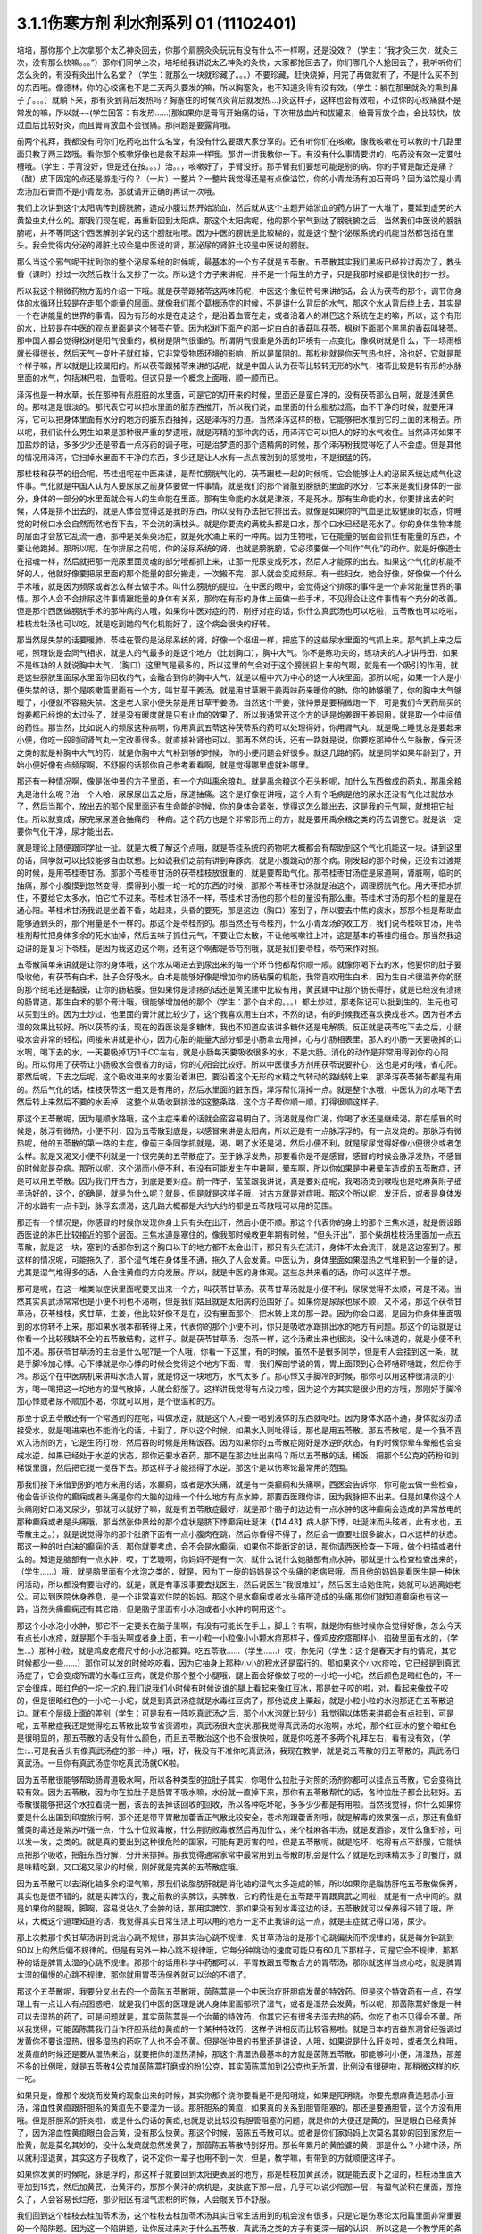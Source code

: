 3.1.1伤寒方剂 利水剂系列 01 (11102401)
==========================================

培培，那你那个上次拿那个太乙神灸回去，你那个肩膀灸灸玩玩有没有什么不一样啊，还是没效？（学生：“我才灸三次，就灸三次，没有那么快嘛。。。”）那你们同学上次，培培给我讲说太乙神灸的灸快，大家都抢回去了，你们哪几个人抢回去了，我听听你们怎么灸的，有没有灸出什么名堂？（学生：就那么一块就珍藏了。。。）不要珍藏，赶快烧掉，用完了再做就有了，不是什么买不到的东西哦。像德林，你的心绞痛也不是三天两头要发的嘛，所以胸塞灸，也不知道灸得有没有效，（学生：躺在那里就灸的熏到鼻子了。。。）就躺下来，那有灸到背后发热吗？胸塞住的时候?(灸背后就发热….)灸这样子，这样也会有效啦，不过你的心绞痛就不是常发的嘛，所以就~~(学生回答：有发热……)那如果你是膏肓开始痛的话，下次带放血片和拔罐来，给膏肓放个血，会比较快，放过血后比较好灸，而且膏肓放血不会很痛。那问题是要露背哦。

前两个礼拜，我都没有问你们吃药吃出什么名堂，有没有什么要跟大家分享的。还有听你们在咳嗽，像我咳嗽在可以教的十几路里面只教了两三路哦。看你那个咳嗽好像也是救不起来一样哦。那讲一讲我教你一下。有没有什么事情要讲的，吃药没有效一定要吐槽哦。（学生：手背没好，但是还在按。。。）治。。，咳嗽好了，手臂没好。那手臂我们要想可能是别的病。你的手臂是酸还是痛？（酸）皮下固定的点还是游走行的？（一片）一整片？一整片我觉得还是有点像溢饮，你的小青龙汤有加石膏吗？因为溢饮是小青龙汤加石膏而不是小青龙汤。那就请开正确的再试一次哦。

我们上次讲到这个太阳病传到膀胱腑，造成小腹过热开始淤血，然后就从这个主题开始淤血的药方讲了一大堆了，蔓延到虚劳的大黄蛰虫丸什么的。那我们现在呢，再重新回到太阳病。那这个太阳病呢，他的那个邪气到达了膀胱腑之后，当然我们中医说的膀胱腑呢，并不等同这个西医解剖学说的这个膀胱啦哦。因为中医的膀胱是比较糊的，就是这个整个泌尿系统的机能当然都包括在里头。我会觉得内分泌的肾脏比较会是中医说的肾，那泌尿的肾脏比较是中医说的膀胱。

那么当这个邪气呢干扰到你的整个泌尿系统的时候呢，最基本的一个方子就是五苓散。五苓散其实我们黑板已经抄过两次了，教头昏（课时）抄过一次然后教什么又抄了一次。所以这个方子来讲呢，并不是一个陌生的方子，只是我那时候都是很快的抄一抄。

所以我这个稍微药物方面的介绍一下哦。就是茯苓跟猪苓这两味药呢，中医这个象征符号来讲的话，会认为茯苓的那个，调节你身体的水循环比较是在走那个能量的层面。就像我们那个葛根汤症的时候，不是讲什么背后的水气，那这个水从背后绕上去，其实是一个在讲能量的世界的事情。因为有形的水是在走这个，是沿着血管在走，或者沿着人的淋巴这个系统在走的嘛，所以，这个有形的水，比较是在中医的观点里面是这个猪苓在管。因为松树下面产的那一坨白白的香菇叫茯苓，枫树下面那个黑黑的香菇叫猪苓。那中国人都会觉得松树是阳气很重的，枫树是阴气很重的。所谓阴气很重是外面的环境有一点变化，像枫树就是什么，下一场雨根就长得很长，然后天气一变叶子就红掉，它非常受物质环境的影响，所以是属阴的。那松树就是你天气热也好，冷也好，它就是那个样子嘛，所以就是比较属阳的。所以茯苓跟猪苓来讲的话呢，就是中国人认为茯苓比较转无形的水气，猪苓比较是转有形的水脉里面的水气，包括淋巴啦，血管啦。但这只是一个概念上面哦，顺一顺而已。

泽泻也是一种水草，长在那种有点脏脏的水里面，可是它的切开来的时候，里面还是蛮白净的，没有茯苓那么白啊，就是浅黄色的。那味道是很淡的。那代表它可以把水里面的脏东西推开，所以我们说，血里面的什么脂肪过高，血不干净的时候，就要用泽泻，它可以把身体里面有水分的地方的脏东西抽掉，这是泽泻的力道。当然泽泻这样的根，它能够把水推到它的上面的末梢去。所以呢，我们说什么男生如果是那种很严重的梦遗哦，就是泻精的那种病的话，用泽泻它可以把人的好的水气收住。当然泽泻如果不加盐炒的话，多多少少还是带着一点泻药的调子哦，可是治梦遗的那个遗精病的时候，那个泽泻粉我觉得吃了人不会虚。但是其他的情况用泽泻，它扫掉水里面不干净的东西，多少还是让人水有一点点被刮到的感觉啦，不是很猛的药。

那桂枝和茯苓的组合呢，苓桂组呢在中医来讲，是帮忙膀胱气化的。茯苓跟桂一起的时候呢，它会能够让人的泌尿系统达成气化这件事。气化就是中国人认为人要尿尿之前身体要做一件事情，就是我们的那个肾脏到膀胱的里面的水分，它本来是我们身体的一部分，身体的一部分的水里面就会有人的生命能在里面。那有生命能的水就是津液，不是死水。那有生命能的水，你要排出去的时候，人体是排不出去的，就是人体会觉得这是我的东西，所以没有办法把它排出去。就像是如果你的气血是比较健康的状态，你睡觉的时候口水会自然而然地吞下去，不会流的满枕头。就是你要流的满枕头都是口水，那个口水已经是死水了。你的身体生物本能的层面才会放它乱流一通，那种是吴茱萸汤症，就是死水涌上来的一种病。因为生物哦，它在能量的层面会抓住有能量的东西，不要让他跑掉。那所以呢，在你排尿之前呢，你的泌尿系统的肾，也就是膀胱腑，它必须要做一个叫作“气化”的动作。就是好像道士在招魂一样，然后就把那一兜尿里面灵魂的部分哦都抓上来，让那一兜尿变成死水，然后人才能尿的出去。如果这个气化的机能不好的人，他就好像要把尿里面的那个能量的部分搬走，一次搬不完，那人就会变成频尿。有一些妇女，她会好像，好像做一个什么手术哦，就是因为频尿或者怎么样去做手术。叫什么膀胱的提拉。在中医的眼中，会觉得这个排尿的事件是一个非常能量世界的事情。那个人会不会排尿这件事情跟能量的身体有关系，那你在有形的身体上面做一些手术，不见得会让这件事情有个充分的改善。但是那个西医做膀胱手术的那种病的人哦，如果你中医对症的药，刚好对症的话，你什么真武汤也可以吃啦，五苓散也可以吃啦，桂枝龙牡汤也可以吃，就是吃到她的气化机能好了，这个病会很快的好转。

那当然尿失禁的话要暖肺，苓桂在管的是泌尿系统的肾，好像一个枢纽一样，把底下的这些尿水里面的气抓上来。那气抓上来之后呢，照理说是会同气相求，就是人的气最多的是这个地方（比划胸口），胸中大气。你不是练功夫的，练功夫的人才讲丹田，如果不是练功的人就说胸中大气，（胸口）这里气是最多的，所以这里的气会对于这个膀胱招上来的气啊，就是有一个吸引的作用，就是这些膀胱里面尿水里面你回收的气，会融合到你的胸中大气，就是以檀中穴为中心的这一大块里面。那所以呢，如果一个人是小便失禁的话，那个是咳嗽篇里面有一个方，叫甘草干姜汤。就是用甘草跟干姜两味药来暖你的肺，你的肺够暖了，你的胸中大气够暖了，小便就不容易失禁。这是老人家小便失禁是用甘草干姜汤。当然这个干姜，张仲景是要稍微炮一下，可是我们今天药局买的炮姜都已经炮的太过头了，就是没有暖度就是只有止血的效果了。所以我通常开这个方的话是炮姜跟干姜同用，就是取一个中间值的药性。那当然，比如说人的频尿这种病啊，你用真武五苓这种茯苓系的药可以处理得好，你用肾气丸，就是晚上睡觉总是要起来小便，你吃一段时间肾气丸一定改善很多。就直接补肾也可以。那再不然的话，还有一路就是说，你要吃那种什么生脉散，保元汤之类的就是补胸中大气的药，就是你胸中大气补到够的时候，你的小便问题会好很多。就这几路的药，就是同学如果年龄到了，开始小便好像有点频尿啊，不舒服的话那你自己参考看看啊，就是觉得哪里虚就补哪里。

那还有一种情况啊，像是张仲景的方子里面，有一个方叫禹余粮丸。就是禹余粮这个石头粉呢，加什么东西做成的药丸，那禹余粮丸是治什么呢？治一个人哈，尿尿尿出去之后，尿道抽痛。这个是好像在讲哦，这个人有个毛病是他的尿水还没有气化过就放水了，然后当那个，放出去的那个尿里面还有生命能的时候，你的身体会紧张，觉得这怎么能出去，这是我的元气啊，就想把它扯住。所以就变成，尿完尿尿道会抽痛的一种病。这个药方也是个非常形而上的方，就是要用禹余粮之类的药去调整它。就是说一定要你气化干净，尿才能出去。

就是理论上随便跟同学扯一扯。就是大概了解这个点哦，就是苓桂系统的药物呢大概都会有帮助到这个气化机能这一块。讲到这里的话，同学就可以比较能够自由联想。比如说我们之前有讲到奔豚病，就是小腹跳动的那个病。刚发起的那个时候，还没有过渡期的时候，是用苓桂枣甘汤。那那个苓桂枣甘汤的茯苓桂枝放很重的，就是要帮助气化。那苓桂枣甘汤症是尿道啊，肾脏啊，临时的抽痛，那个小腹摸到忽然变得，摸得到小腹一坨一坨的东西的时候，那那个苓桂枣甘汤就是治这个，调理膀胱气化。用大枣把水抓住，不要给它太多水，怕它忙不过来。苓桂术甘汤不一样，苓桂术甘汤他的那个桂的量没有那么重。苓桂术甘汤的那个桂的量是在通心阳。苓桂术甘汤我说是坐着不昏，站起来，头昏的要死，那是这边（胸口）塞到了，所以要去中焦的痰水，那那个桂是帮助血能够通到头的，那个用量是不一样的。那这个是苓桂剂的。那当然还有苓桂剂，什么小青龙汤的收工方，我们说苓桂味甘汤，用苓桂剂帮忙把身体多余的死水抽掉，然后五味子抓住元气，不要让它太散，不让他咳嗽往上冲，这是基本的苓桂的组合。那当然我这边讲的是复习下苓桂，是因为我这边这个啊，还有这个啊都是苓芍剂哦，就是我们要苓桂，苓芍来作对照。

五苓散简单来讲就是让你的身体哦，这个水从喝进去到尿出来的每一个环节他都帮你顺一顺。就像你喝下去的水，他要你的肚子要吸收他，有茯苓有白术，肚子会好吸水。白术是能够好像是增加你的肠粘膜的机能，我常喜欢用生白术，因为生白术很滋养你的肠的那个绒毛还是黏膜，让你的肠粘膜。但如果你是溃疡的话还是黄芪建中比较有用，黄芪建中让那个肠长得好，就是已经没有溃疡的肠胃道，那生白术的那个膏汁哦，很能够增加他的那个（学生：那个白术的。。。）都土炒过，那老陈记可以批到生的，生元也可以买到生的。因为土炒过，他里面的膏汁就比较少了，这个我喜欢用生白术，不然的话，有的时候我还喜欢换成苍术。因为苍术去湿的效果比较好。所以茯苓的话，现在的西医说是多糖体，我也不知道应该讲多糖体还是电解质，反正就是茯苓吃下去之后，小肠吸水会非常的轻松，间接来讲就是补心，因为心脏的能量大部分都是小肠拿去用掉，心与小肠相表里。那人的小肠一天要吸掉的口水啊，喝下去的水，一天要吸掉1万1千CC左右，就是小肠每天要吸收很多的水，不是大肠。消化的动作是非常用得到你的心阳的。所以你用了茯苓让小肠吸水会很省力的话，你的心阳会比较好。所以中医很多方剂用茯苓说要补心，这也是对的哦，省心阳。那然后呢，下去之后呢，这个吸收进来的水要沿着淋巴，要沿着这个无形的水精之气转动的路线转上来，那泽泻茯苓猪苓都是有用的。然后气化的话，桂枝茯苓这一组又是有用的，然后水里面的脏东西，泽泻帮忙清掉一点。就是整个水哦，中医认为的水喝下去然后转上来然后不要的水丢掉，这整个从吸收到排泄的这整条路，这个方子帮你顺一顺，打得很顺这样子。

那这个五苓散呢，因为是顺水路哦，这个主症来看的话就会蛮容易明白了。消渴就是你口渴，你喝了水还是继续渴。那在感冒的时候是，脉浮有微热，小便不利，因为五苓散到底是，以感冒来讲是太阳病，所以还是有一点脉浮浮的，有一点发烧的。那脉浮有微热呢，他的五苓散的第一路的主症，像前三条同学抓就是，渴，喝了水还是渴，然后小便不利，就是尿尿觉得好像小便很少或者怎么样。就是又渴又小便不利就是一个很完美的五苓散症了。至于脉浮发热，那要看你是不是感冒，感冒的时候会脉浮发热，不感冒的时候就是杂病。那所以呢，这个渴而小便不利，有没有可能发生在中暑啊，晕车啊，所以你如果是中暑晕车造成的五苓散症，还是可以用五苓散。因为我们开古方，到底是要对症。前一阵子，莹莹跟我讲说，真是要对症呢，我喝汤烫到喉咙也是吃麻黄附子细辛汤好的，这个，的确是，就是为什么呢？就是，但是就是这样子哦，对古方就是对症哦。那这个所以呢，发汗后，或者是身体发汗的水路有一点卡到，脉浮玄烦渴，这几路大概都是大约大约的都是五苓散哦可以用的范围。

那还有一个情况是，你感冒的时候你发现你身上只有头在出汗，然后小便不顺。那这个代表你的身上的那个三焦水道，就是假设跟西医说的淋巴比较接近的那个层面。三焦水道是塞住的，像我那时候教更年期有时候，“但头汗出”，那个柴胡桂枝汤里面加一点五苓散，就是这一块，塞到的话那你到这个胸口以下的地方都不太会出汗，那只有头在流汗，身体不太会流汗，就是这边塞到了。那这样的情况呢，可能拖久了，那个湿气堆在身体里不通，拖久了人会发黄。中医认为，身体里面如果湿热之气堆积到一个量的话，尤其是湿气堆得多的话，人会往黄疸的方向发展。所以，就是中医的身体观。这些总共来看的话，你可以这样子想。

那可是呢，在这一堆类似症状里面呢要叉出来一个方，叫茯苓甘草汤。茯苓甘草汤就是小便不利，尿尿觉得不太顺，可是不渴。当然其实真武汤常常也是小便不利也不渴啊，但是我们姑且就是太阳病的范围好了。如果你是尿尿也尿不顺，又不渴，那这个茯苓甘草汤，茯苓桂枝，炙甘草，生姜，他比较好像不是在，没有里面那个，把水转上来的那一路。因为你会口渴，是因为你身体里面吸到的水你转不上来，那如果水根本都转得上来，代表你的那个小便不利，你只是吸收水跟排出水的地方有问题。那这个的话就是让你看一个比较残缺不全的五苓散结构，这样子。就是茯苓甘草汤，泡茶一样，这个汤煮出来也很淡，没什么味道的，就是小便不利加不渴。那茯苓甘草汤的主治是什么呢?是一个人哦，你看一下这里，有的时候，虽然不是很多同学，但是有人会挂到这一条，就是手脚冷加心悸。心下悸就是你心悸的时候会觉得这个地方下面，胃，我们解剖学说的胃，胃上面顶到心会砰嗵砰嗵跳，然后你手冷。那这个在中医病机来讲叫水渍入胃，就是你这一块地方，水气太多了。那心悸又手脚冷的时候，那你可以用这种很清淡的小方，喝一喝把这一坨地方的湿气散掉，人就会舒服了。这样讲我觉得有点没力啦，因为这个方其实是很少用的方哦，那刚好手脚冷加心悸或者尿不顺加不渴，你就可以用，是个很温和的方。

那至于说五苓散还有一个常遇到的症呢，叫做水逆，就是这个人只要一喝到液体的东西就呕吐。因为身体水路不通，身体就没办法接受水，就是喝进来也不能消化的话，卡到了，所以这个时候，如果水入则吐得话，那也是用五苓散。那五苓散呢，是一个我不喜欢入汤剂的方，它是生药打粉，然后吞的时候是用稀饭吞。因为如果你的五苓散症刚好是水逆的状态，有的时候你晕车晕船也会变成水逆，如果已经处于水逆的状态，那你还要水吞药，那不是在那边吐出来吗？所以五苓散的话，稀饭，把那个5公克的药粉和到稀饭里面，然后把它搅一搅吞下去。那这样子才能挡得了水逆。那这个是以伤寒论最常用的范围。

那我们接下来借到别的地方来用的话，水癫痫，或者是水头痛，就是有一类癫痫和头痛啊，西医会告诉你，你可能去做一些检查，他会告诉说你的癫痫或者头痛是你的大脑的边缘一个什么地方有点水肿，那要西医跟你讲，因为我脉把不出来。但是如果你这个人头痛刚好口渴又尿少，那就可以就好了嘛，就是有五苓散症最好，就是那个脑子的边边有一点水肿的这种癫痫会造成的异常放电的那种癫痫或者是头痛哦，那当然张仲景给的那个症状是脐下悸癫痫吐涎沫（【14.43】病人脐下悸，吐涎沫而头眩者，此有水也，五苓散主之。），就是说觉得你的那个肚脐下面有一点小腹肉在跳，然后你昏得不得了，然后会一直要吐很多酸水，口水这样的状态。那这一种的吐白沫的癫痫的话，那你就要考虑，会不会是水癫痫，如果你不能断定的话，那你请西医检查一下哦，做个扫描或者什么的。知道是脑部有一点水肿，哎，丁艺璇啊，你妈妈不是有一次，就什么说什么她脑部有点水肿，那就是什么检查检查出来的，（学生……）哦，就是脑里面有个水泡之类的，就是，因为丁一旋的妈妈是这个头痛的老病号哦。而且他的妈妈是看医生是一种休闲活动，所以都没有要治好的。就是，就是有事没事要去找医生，然后说医生“我很难过”，然后医生给她住院，她就可以逃离她老公。可以到医院休身养息，是一个非常喜欢住院的妈妈。那这个是水癫痫或者水头痛所造成的头痛,那你们就知道癫痫也有这一路，当然头痛癫痫还有其它路，但是脑子里面有小水泡或者小水肿的啊用这个。

那这个小水泡小水肿，那它不一定要长在脑子里啊，有没有可能长在手上，脚上？有啊，就是你有些时候你会觉得好像，怎么今天有点长小水疹，就是那个手指头啊或者身上面，有一小粒一小粒像小小颗水痘那样子，像鸡皮疙瘩那样小，掐破里面有水的，（学生…）那种小粒，就是鸡皮疙瘩尺寸的小水泡都算。吃五苓散……（学生……）哎，你先问（学生：这个是春天才有的情况，其它时候都少一些……）那你可以发的时候吃吃看，因为它抽身上那种小小的积水还是蛮行的。那如果这个小水疹哈，它已经是到真武汤症了，它会变成所谓的水毒红豆病，就是你那个整个小腿哦，腿上面会好像蚊子咬的一小坨一小坨，然后颜色是暗红色的，不一定会很痒，暗红色的一坨一坨的.我们说我们小时候有时候说谁的腿上看起来像红豆冰，那是蚊子咬的啦，对，看起来像蚊子咬的，但是很暗红色的一小坨一小坨，就是到真武汤症就是水毒红豆病了，那他说皮上粟起，就是小粒小粒的水泡那还在五苓散这边。就有个层级上面的差别（学生：可是我有一阵吃真武汤之后，那个小水泡就比较少）我觉得以体质来讲都会有点挂到，可是呢，五苓散症我还是觉得吃五苓散比较节省资源啦，真武汤很大症状.那我觉得真武汤的水泡啊，水坨，那个红豆冰的整个暗红色是很明显的，那五苓散的话没有什么颜色，而且五苓散治这个也不会很快啦，就是你吃差不多两个礼拜左右，看有没有效，（学生:…可是我舌头有像真武汤症的那一种，）哦，好，我没有不准你吃真武汤，我现在教学，就是说五苓散的归五苓散的，真武汤归真武汤。一旦你有真武汤症你吃真武汤就OK啦。

因为五苓散很能够帮助肠胃道吸水啊，所以各种类型的拉肚子其实，你喝什么拉肚子对照的汤剂你都可以挂点五苓散，它会变得比较有效。因为五苓散，因为你在拉肚子是肠胃不吸水嘛，水份就一直掉下来，那你有五苓散帮忙的话，各种拉肚子都会比较好。五苓散很能够把这个水拉着绕一圈，该丢的丢掉该回收的回收，所以各种吃坏呢，多多少少都是有用啦。当然我觉得，你什么如果你要是什么出国到印度旅行啊，那个还是带平胃散加藿香正气散比较安全，苍术剂跟藿香剂哦，就是解毒的效果强一点，那还有鱼虾蟹类的毒还是紫苏叶强一点，什么十位败毒散，什么荆防败毒散然后再加什么，来个桂麻各半汤，就是发酒疹，发什么鱼虾疹，可以发一发，之类的。就是真的要出到这种很危险的国家，可能有更厉害的啦，但是五苓散呢，就是吃坏，吃得有点不舒服，它能快点把那个吸收，把脏东西分解，分开来排掉。那我觉得通常家常中最常用到五苓散的机会是什么？就是吃到味精太多了的餐厅，就是味精吃到，又口渴又尿少的时候，刚好就是完美的五苓散症哦。

因为五苓散可以去消化轴多余的湿气嘛，那我们说脂肪肝就是消化轴的湿气太多造成的嘛，所以如果你是脂肪肝吃五苓散做保养，其实也是很不错的，就是实脾饮的，我之前教的实脾饮，实脾散，它的药性是在五苓跟平胃跟真武之间啦，就是有一点中间的。就是如果你的腿啊，脚啊，容易说站久了会肿的话，那用实脾饮，那如果没有到水毒这边的话，五苓散就可以保养得不错了哦。所以，大概这个道理知道的话，我觉得其实日常生活上可以用的地方一定不止我讲的这一点，就是主症就记得口渴，尿少。

那上次教那个炙甘草汤讲到说治心跳不规律，那其实治心跳不规律，炙甘草汤治的是那个心跳偏快而不规律的，就是每分钟跳到90以上的然后偏不规律的。但是有另外一种心跳不规律哦，它每分钟跳动的速度可能只有60几下那样子，可是它会不规律，那那种的话是脾胃太湿的心跳不规律。那那个的话用科学中药都可以，平胃散跟五苓散合方的胃苓汤，那你就这样当点心吃，就是脾胃太湿的偏慢的心跳不规律，那你就用胃苓汤保养就可以治的不错了。

那这个五苓散呢，我要分叉出去的一个茵陈五苓散哦，茵陈蒿是一个中医治疗肝胆病发黄的特效药。但是这个特效药有一点，在学理上有一点让人有点困惑吧，就是我们中医的医理是说人身体里面郁积了湿气，或者是湿热会发黄，所以呢，那茵陈蒿好像是一种可以去湿热的药了，可是问题就是，其实茵陈蒿是一个治黄的特效药，你其它还有很多去湿去热的药，你吃了也不见得会不黄。所以我觉得，可能茵陈蒿我们当作肝胆系统的黄疸的一个某种特效药，这样子讲相反而比较容易啦。就是日本的吉益东洞曾经强调过发黄你不要说湿热，很多湿热的药吃了人也不会不黄。但是张仲景的书里还是讲说，人哦，如果说是什么肝炎啦，或者怎么样哦，发黄疸的时候还是要从湿热来治，就要把你的湿热清掉，那这个清湿热最基本的方就是茵陈五苓散，那能够利小便，清湿热，那差不多的比例哦，就是五苓散4公克加茵陈蒿打磨成的粉1公克，其实茵陈蒿加到2公克也无所谓，比例没有很硬啦，那稍微这样的吃一吃。

如果只是，像那个发烧而发黄的现象出来的时候，其实你那个烧你要看是不是阳明烧，如果是阳明烧，你要先想麻黄连翘赤小豆汤，溶血性黄疸跟肝胆系的黄疸先不要混为一谈。那肝胆系的黄疸，如果真的关系到胆管阻塞的，那还是要通胆管，这个方没有用哦。但是肝胆系的肝炎啦，或是什么的话的黄疸,也就是说比较没有胆管阻塞的问题，就是你的大便还是黄的，但是眼白已经黄掉了，因为溶血性黄疸眼白会后黄，没有那么快黄。那这个时候，茵陈五苓散可以。或者是你们家妈妈上次莫名其妙的回到家然后一脸黄，就是莫名其妙的，没什么发烧就忽然发黄了，那茵陈五苓散特别好用。那长年累月的黄脸婆的黄，那是什么？小建中汤，所以就利湿退黄，其实这方子我教了，说不定你一辈子也用不到一次，但是，教学嘛，有带到的方就顺便这样子。

如果你发黄的时候呢，脉是浮的，那这样子就要回到太阳更表层的地方，那是桂枝加黄芪汤，就是能去皮下之湿的，桂枝汤里面大枣加到15克，然后加黄芪，治黄汗的，那那个黄汗的病机是，皮肤底下那一层，几乎可以说少阳那一层，有湿气淤积在里面，那拖久了，人会容易长烂疮，那少阳区有湿气淤积的时候，人会髋关节不舒服。

我们回到这个桂枝去桂加苓术汤，这个桂枝去桂加苓术汤其实日常生活用到的机会没有很多，只是它是伤寒论太阳篇里面非常重要的一个陷阱题。因为这一个陷阱题，让你反过来对于什么五苓散，真武汤之类的方子有更深一层的认识，所以这是一个教学用的条目，不是一个日常生活非常常用的条目。桂枝汤呢，把肉桂，把桂枝去掉了，然后加茯苓白术，那这个时候这个生姜大枣姑且不说的话，它呈现的就是所谓的苓芍术甘结构。因为我们看，我们刚才讲了苓桂结构，那桂跟芍的相对到底是在什么地方？在这个方子可以蛮凸显的。因为这一题是伤寒论重要的陷阱题哦，你看，他会说，这个人他感冒了，然后他后颈僵痛，那后颈僵痛你就想会那不是葛根吗？对不对？不对。然后，身上觉得燥热，热烘烘。哎，燥热，热烘烘不是葛根吗？不是葛根吗？就是你会。没有汗，其实这个没汗也不是重要的，因为其实这个时候流得出汗，流不出汗，不在主症。然后呢，小便不利，那你小便不利哦，你就要想啊，这个小便不利，我是不是该用五苓散啊，之类的，其实这个汤跟五苓散是有共用的地方的，就是有时候这个汤症你用五苓散也会好转。然后，可是最要紧的一个关键的感觉是什么呢？是你的这个，西医解剖说的这个胃有闷痛感。当然如果你的胃是有那种心下痞，就是长年累月都在闷痛，那就泻心汤嘛。但是这个，你好像吃完一顿饭或怎么样的时候，你好像觉得这个胃好像有点涨涨的，隐隐的作痛，这种感觉出现。其实这个汤症哦，你们日常生活中最能够用到的就是胃闷痛，而这个胃闷痛哦，苓芍术甘结构，它的功用在哪里呢？我们说桂枝是这样开的，芍药是在这个地方（胸腹部）把东西，把水抓下来的，因为这个苓芍术甘结构，苓芍结构真武汤也要用到的，这个附子汤也要用到的，这是一个很重要的一个结构。小建中汤已经讲了，它那边松开，这边抓下来，让你吸收营养吸得比较有力，那这个芍药在这里的力道是说，当你的这个中焦以上的部分哦，那个水卡到，吸不下来的时候，你必须用芍药才能把那个水抓下来。那抓下来以后，它才能消化，才能用，就是对于水的这个功用，所以苓芍的功用在这里。那这里再加白术，那甘草的话本来就是一般桂枝汤的剂量不说哦，那白术在帮忙这个肠道吸收水，所以这个胃闷痛哦，好像你这个水塞在这个地方(胸腹中间部位)，不能够吸收，所以有了这个主症的话，你就必须有能力去判定说，原来我这个上身热烘烘，后脑勺发僵的这些症状都是客症，因为你的水吸不下去，自然没有水气润上来，就是卡到了这里。就是从这里就开始卡了，那后面当然都没水啦，那小便当然也不会利啦，就是这点在真武汤，苓芍结构在真武汤里面有充分的利用，就是从这里就开始卡的时候，要怎么办。有一次，丁助教在说同学在问，我这个晕车晕船的时候，后脑勺发僵啊，那是什么？我说五苓散啊，就是从这条辨出来的。因为五苓散它本身条文没有说后脑勺发僵。可是你要知道水路不通的时候，后脑勺会发僵，这是一个教学用的条目。那这个教学用的条目还会沿用到有一个我们可能不会教到的方，叫甘遂半夏汤，就是这个人拉肚子，那上面有水卡住，他拉肚子，可是拉不到该拉的东西，那也要用芍药把它拉下去就让它拉出来。所以这个方子，就是如果你有机会胃痛的时候，要感觉一下，“唉，是不是水路不通的胃痛？”就是胃痛也有这一路。因为这一路，是最多中医医不好的一路，就是水路不通的胃痛，这个你到外面看中医，他们开药大概不会想起这个方，就是开你一些其他的方，然后吃了你还是闷痛，因为没有对到。

转眼又8点了，真武汤，附子汤、两个硝矾散，我的老天爷，果然是过去十几个钟头课不是两个钟头能拼得完的。因为真武汤一开始讲的就是，就是好像不太容易下课。丁艺璇把这边擦掉，然后这里抄肾气丸，这里抄两个硝矾散。
